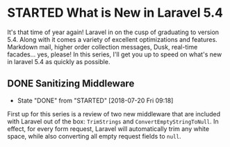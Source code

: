 * STARTED What is New in Laravel 5.4
 It's that time of year again! Laravel in on the cusp of graduating to version 5.4. Along with it comes a variety of excellent optimizations and features. Markdown mail, higher order collection messages, Dusk, real-time facades... yes, please! In this series, I'll get you up to speed on what's new in laravel 5.4 as quickly as possible.

** DONE Sanitizing Middleware
   CLOSED: [2018-07-20 Fri 09:18]
   - State "DONE"       from "STARTED"    [2018-07-20 Fri 09:18]
   First up for this series is a review of two new middleware that are included with Laravel out of the box: =TrimStrings= and =ConvertEmptyStringToNull=. In effect, for every form request, Laravel will automatically trim any white space, while also converting all empty request fields to =null=.
